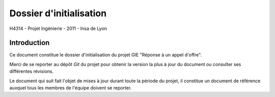 Dossier d'initialisation
________________________

H4314 - Projet Ingénierie - 2011 - Insa de Lyon

Introduction
------------

Ce document constitue le dossier d'initialisation du projet GIE "Réponse à un
appel d'offre".

Merci de se reporter au dépôt *Git* du projet pour obtenir la version la plus à
jour du document ou consulter ses différentes révisions.

Le document qui suit fait l'objet de mises à jour durant toute la période du
projet, il constitue un document de référence auxquel tous les membres de
l'équipe doivent se reporter.
